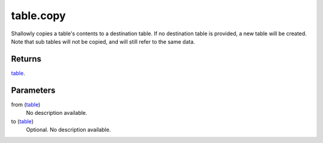 table.copy
====================================================================================================

Shallowly copies a table's contents to a destination table. If no destination table is provided, a new table will be created. Note that sub tables will not be copied, and will still refer to the same data.

Returns
----------------------------------------------------------------------------------------------------

`table`_.

Parameters
----------------------------------------------------------------------------------------------------

from (`table`_)
    No description available.

to (`table`_)
    Optional. No description available.

.. _`table`: ../../../lua/type/table.html
